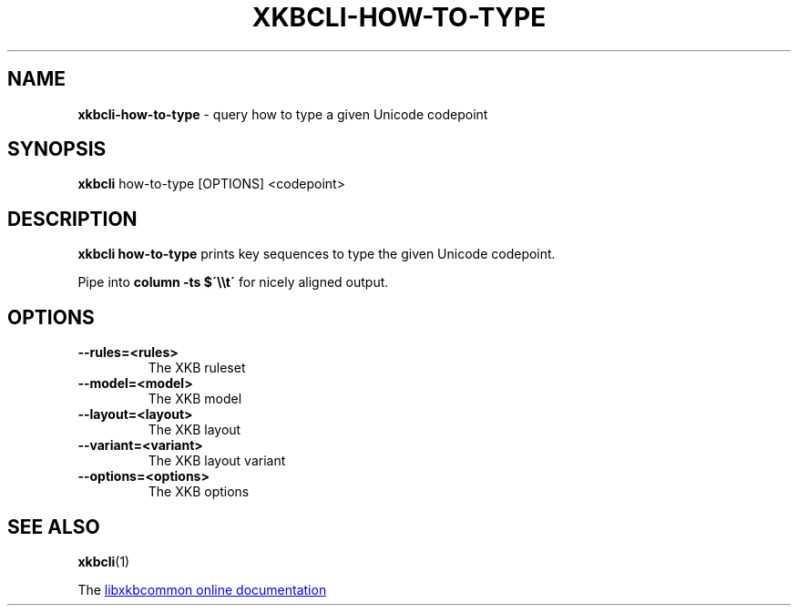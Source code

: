 .TH "XKBCLI\-HOW\-TO\-TYPE" "1" "" "" "libxkbcommon manual"
.
.SH "NAME"
\fBxkbcli\-how\-to\-type\fR \- query how to type a given Unicode codepoint
.
.SH "SYNOPSIS"
\fBxkbcli\fR how\-to\-type [OPTIONS] <codepoint>
.
.SH "DESCRIPTION"
\fBxkbcli how\-to\-type\fR prints key sequences to type the given Unicode codepoint.
.
.P
Pipe into \fBcolumn \-ts $\'\e\et\'\fR for nicely aligned output.
.
.SH "OPTIONS"
.
.TP
.B \-\-rules=<rules>
The XKB ruleset
.
.TP
.B \-\-model=<model>
The XKB model
.
.TP
.B \-\-layout=<layout>
The XKB layout
.
.TP
.B \-\-variant=<variant>
The XKB layout variant
.
.TP
.B \-\-options=<options>
The XKB options
.
.SH "SEE ALSO"
\fBxkbcli\fR(1)
.
.P
The
.UR https://xkbcommon.org
libxkbcommon online documentation
.UE

